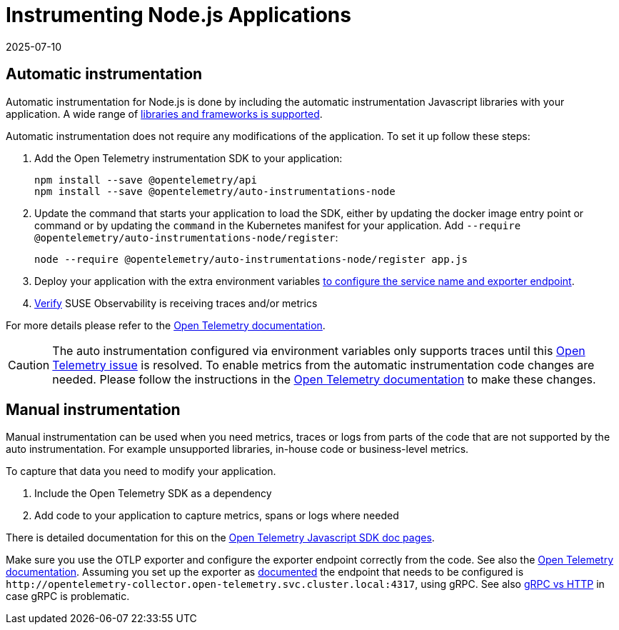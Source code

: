 = Instrumenting  Node.js Applications
:revdate: 2025-07-10
:page-revdate: {revdate}
:description: SUSE Observability

== Automatic instrumentation

Automatic instrumentation for Node.js is done by including the automatic instrumentation Javascript libraries with your application. A wide range of https://github.com/open-telemetry/opentelemetry-js-contrib/tree/main/metapackages/auto-instrumentations-node#_supported_instrumentations[libraries and frameworks is supported].

Automatic instrumentation does not require any modifications of the application. To set it up follow these steps:

. Add the Open Telemetry instrumentation SDK to your application:
+
[,bash]
----
npm install --save @opentelemetry/api
npm install --save @opentelemetry/auto-instrumentations-node
----

. Update the command that starts your application to load the SDK, either by updating the docker image entry point or command or by updating the `command` in the Kubernetes manifest for your application. Add `--require @opentelemetry/auto-instrumentations-node/register`:
+
[,bash]
----
node --require @opentelemetry/auto-instrumentations-node/register app.js
----

. Deploy your application with the extra environment variables xref:/setup/otel/languages/sdk-exporter-config.adoc[to configure the service name and exporter endpoint].
. xref:/setup/otel/languages/verify.adoc[Verify] SUSE Observability is receiving traces and/or metrics

For more details please refer to the https://opentelemetry.io/docs/languages/js/automatic/[Open Telemetry documentation].

[CAUTION]
====
The auto instrumentation configured via environment variables only supports traces until this https://github.com/open-telemetry/opentelemetry-js/issues/4551[Open Telemetry issue] is resolved. To enable metrics from the automatic instrumentation code changes are needed. Please follow the instructions in the https://opentelemetry.io/docs/languages/js/exporters/#_usage_with_nodejs[Open Telemetry documentation] to make these changes.
====


== Manual instrumentation

Manual instrumentation can be used when you need metrics, traces or logs from parts of the code that are not supported by the auto instrumentation. For example unsupported libraries, in-house code or business-level metrics.

To capture that data you need to modify your application.

. Include the Open Telemetry SDK as a dependency
. Add code to your application to capture metrics, spans or logs where needed

There is detailed documentation for this on the https://opentelemetry.io/docs/languages/js/instrumentation/[Open Telemetry Javascript SDK doc pages].

Make sure you use the OTLP exporter and configure the exporter endpoint correctly from the code. See also the https://opentelemetry.io/docs/languages/js/exporters/#_usage_with_nodejs[Open Telemetry documentation]. Assuming you set up the exporter as xref:/setup/otel/collector.adoc[documented] the endpoint that needs to be configured is `+http://opentelemetry-collector.open-telemetry.svc.cluster.local:4317+`, using gRPC. See also xref:/setup/otel/languages/sdk-exporter-config.adoc#_grpc_vs_http[gRPC vs HTTP] in case gRPC is problematic.

